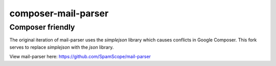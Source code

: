 composer-mail-parser
====================

Composer friendly
-----------------
The original iteration of mail-parser uses the `simplejson` library which causes conflicts in Google Composer.
This fork serves to replace `simplejson` with the `json` library.

View mail-parser here: https://github.com/SpamScope/mail-parser